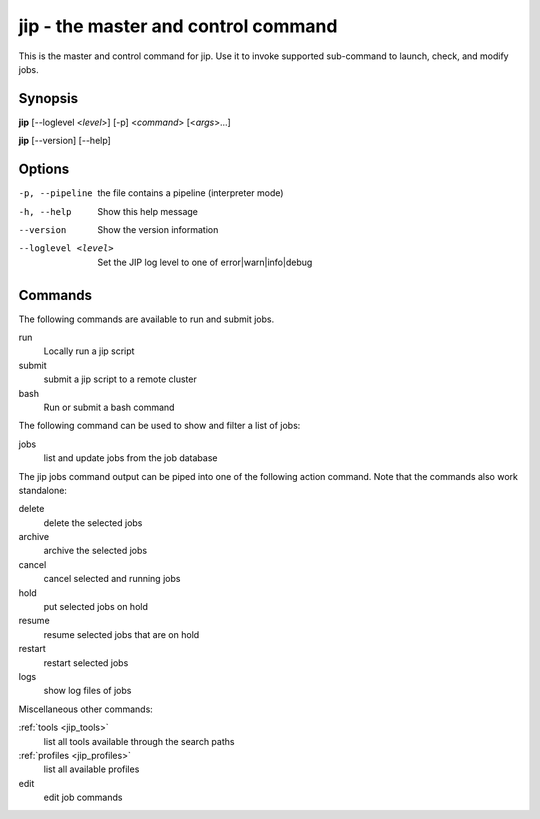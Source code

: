 jip - the master and control command
====================================
This is the master and control command for jip. Use it to invoke supported
sub-command to launch, check, and modify jobs.

Synopsis
--------

**jip** [--loglevel <*level*>] [-p] <*command*> [<*args*>...]

**jip** [--version] [--help]

Options
-------

-p, --pipeline      the file contains a pipeline (interpreter mode)
-h, --help          Show this help message
--version           Show the version information
--loglevel <level>  Set the JIP log level to one of error|warn|info|debug

Commands
--------
The following commands are available to run and submit jobs.

run
    Locally run a jip script
submit
    submit a jip script to a remote cluster
bash
    Run or submit a bash command

The following command can be used to show and filter a list of
jobs:

jobs
    list and update jobs from the job database

The jip jobs command output can be piped into one of the following
action command. Note that the commands also work standalone:

delete
    delete the selected jobs
archive
    archive the selected jobs
cancel
    cancel selected and running jobs
hold
    put selected jobs on hold
resume
    resume selected jobs that are on hold
restart
    restart selected jobs
logs
    show log files of jobs

Miscellaneous other commands:

:ref:`tools <jip_tools>`
    list all tools available through the search paths
:ref:`profiles <jip_profiles>`
    list all available profiles
edit
    edit job commands
